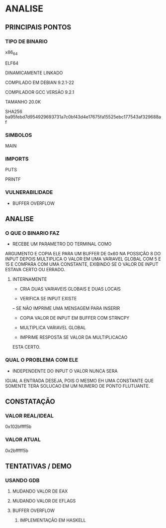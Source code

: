 

* ANALISE

** PRINCIPAIS PONTOS
*** TIPO DE BINARIO

x86_64

ELF64

DINAMICAMENTE LINKADO

COMPILADO EM DEBIAN 9.2.1-22

COMPILADOR GCC VERSÃO 9.2.1

TAMANHO 20.0K

SHA256 
ba95febd7d954929693731a7c0bf43d4e17675fa15525ebc177543af329688af

*** SIMBOLOS

MAIN

*** IMPORTS

PUTS

PRINTF

*** VULNERABILIDADE

 - BUFFER OVERFLOW

** ANALISE

*** O QUE O BINARIO FAZ

- RECEBE UM PARAMETRO DO TERMINAL COMO 
ARGUMENTO E COPIA ELE PARA UM BUFFER 
DE 0x60 NA POSSIÇÃO 8 DO INPUT DEPOIS 
MULTIPLICA O VALOR EM UMA VARIAVEL GLOBAL 
COM 5 E 15 E COMPARA COM UMA CONSTANTE, 
EXIBINDO SE O VALOR DE INPUT ESTAVA 
CERTO OU ERRADO.
 

**** INTERNAMENTE

- CRIA DUAS VARIAVEIS GLOBAIS E DUAS LOCAIS

- VERIFICA SE INPUT EXISTE

-- SE NÃO IMPRIME UMA MENSAGEM PARA INSERIR

- COPIA VALOR DE INPUT EM BUFFER COM STRNCPY

- MULTIPLICA VARIAVEL GLOBAL

- IMPRIME RESPOSTA SE VALOR DA MULTIPLICACAO
ESTA CERTO.

*** QUAL O PROBLEMA COM ELE

- INDEPENDENTE DO INPUT O VALOR NUNCA SERA
IGUAL A ENTRADA DESEJA, POIS O MESMO EH 
UMA CONSTANTE QUE SOMENTE TERA SOLUCAO
EM UM NUMERO DE PONTO FLUTUANTE.


** CONSTATAÇÃO

*** VALOR REAL/IDEAL

 0x102bffff5b

*** VALOR ATUAL 

 0x2bfffff5b

** TENTATIVAS / DEMO

*** USANDO GDB

**** MUDANDO VALOR DE EAX

**** MUDANDO VALOR DE EFLAGS


**** BUFFER OVERFLOW

***** IMPLEMENTAÇÃO EM HASKELL
     
